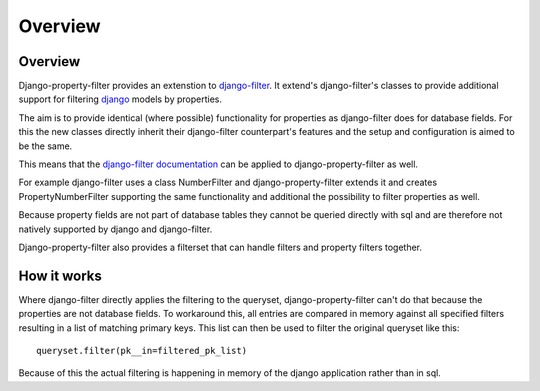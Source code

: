 ========
Overview
========

Overview
--------

Django-property-filter provides an extenstion to `django-filter <https://django-filter.readthedocs.io/>`_.
It extend's django-filter's classes to provide additional support for filtering
`django <https://www.djangoproject.com/>`_ models by properties.

The aim is to provide identical (where possible) functionality for properties
as django-filter does for database fields.
For this the new classes directly inherit their django-filter counterpart's
features and the setup and configuration is aimed to be the same.

This means that the `django-filter documentation <https://django-filter.readthedocs.io/en/master/>`_
can be applied to django-property-filter as well.

For example django-filter uses a class NumberFilter and django-property-filter
extends it and creates PropertyNumberFilter supporting the same functionality
and additional the possibility to filter properties as well.

Because property fields are not part of database tables they cannot be queried
directly with sql and are therefore not natively supported by django and
django-filter.

Django-property-filter also provides a filterset that can handle filters
and property filters together.

How it works
------------

Where django-filter directly applies the filtering to the queryset,
django-property-filter can't do that because the properties are not database
fields.
To workaround this, all entries are compared in memory against all specified
filters resulting in a list of matching primary keys.
This list can then be used to filter the original queryset like this::

    queryset.filter(pk__in=filtered_pk_list)


Because of this the actual filtering is happening in memory of the django
application rather than in sql.
